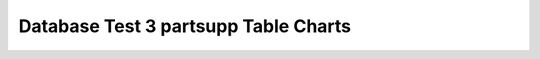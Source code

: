 ================================================================================
Database Test 3 partsupp Table Charts
================================================================================

.. image:: ../table-stat-partsupp-heap_blks_hit.png
   :target: ../table-stat-partsupp-heap_blks_hit.png
   :width: 100%

.. image:: ../table-stat-partsupp-heap_blks_read.png
   :target: ../table-stat-partsupp-heap_blks_read.png
   :width: 100%

.. image:: ../table-stat-partsupp-idx_blks_hit.png
   :target: ../table-stat-partsupp-idx_blks_hit.png
   :width: 100%

.. image:: ../table-stat-partsupp-idx_blks_read.png
   :target: ../table-stat-partsupp-idx_blks_read.png
   :width: 100%

.. image:: ../table-stat-partsupp-idx_scan.png
   :target: ../table-stat-partsupp-idx_scan.png
   :width: 100%

.. image:: ../table-stat-partsupp-idx_tup_fetch.png
   :target: ../table-stat-partsupp-idx_tup_fetch.png
   :width: 100%

.. image:: ../table-stat-partsupp-n_dead_tup.png
   :target: ../table-stat-partsupp-n_dead_tup.png
   :width: 100%

.. image:: ../table-stat-partsupp-n_live_tup.png
   :target: ../table-stat-partsupp-n_live_tup.png
   :width: 100%

.. image:: ../table-stat-partsupp-n_tup_del.png
   :target: ../table-stat-partsupp-n_tup_del.png
   :width: 100%

.. image:: ../table-stat-partsupp-n_tup_hot_upd.png
   :target: ../table-stat-partsupp-n_tup_hot_upd.png
   :width: 100%

.. image:: ../table-stat-partsupp-n_tup_ins.png
   :target: ../table-stat-partsupp-n_tup_ins.png
   :width: 100%

.. image:: ../table-stat-partsupp-n_tup_upd.png
   :target: ../table-stat-partsupp-n_tup_upd.png
   :width: 100%

.. image:: ../table-stat-partsupp-seq_scan.png
   :target: ../table-stat-partsupp-seq_scan.png
   :width: 100%

.. image:: ../table-stat-partsupp-seq_tup_read.png
   :target: ../table-stat-partsupp-seq_tup_read.png
   :width: 100%

.. image:: ../table-stat-partsupp-tidx_blks_read.png
   :target: ../table-stat-partsupp-tidx_blks_read.png
   :width: 100%

.. image:: ../table-stat-partsupp-toast_blks_hit.png
   :target: ../table-stat-partsupp-toast_blks_hit.png
   :width: 100%

.. image:: ../table-stat-partsupp-toast_blks_read.png
   :target: ../table-stat-partsupp-toast_blks_read.png
   :width: 100%
